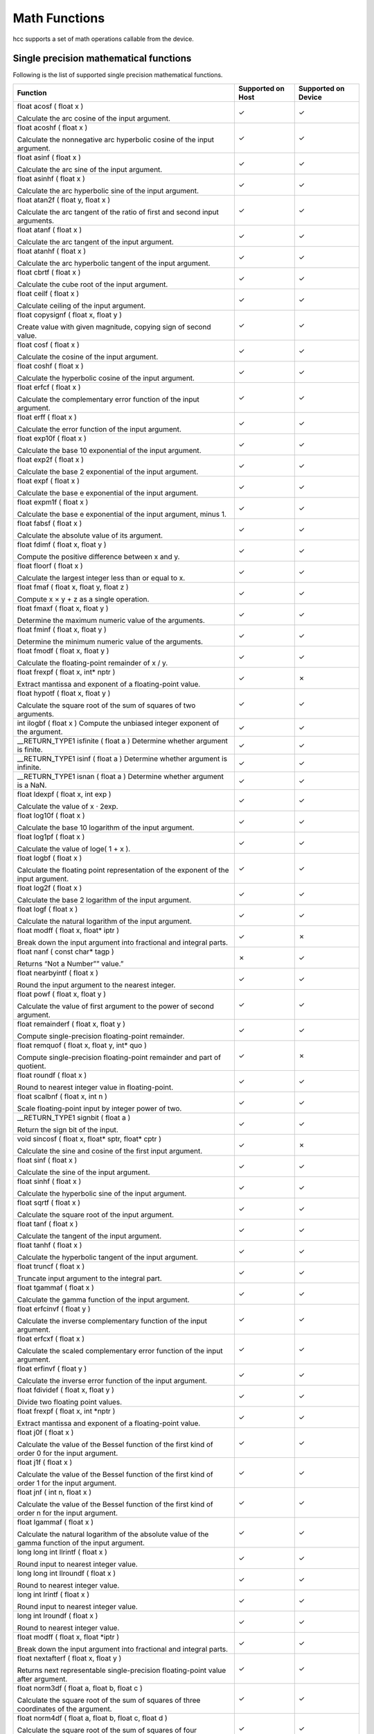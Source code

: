 Math Functions
--------------

hcc supports a set of math operations callable from the device.

Single precision mathematical functions
~~~~~~~~~~~~~~~~~~~~~~~~~~~~~~~~~~~~~~~

Following is the list of supported single precision mathematical functions.

.. csv-table::
   :header-rows: 1

   Function,Supported on Host,Supported on Device
   "float acosf ( float x )

   Calculate the arc cosine of the input argument.",✓,✓
   "float acoshf ( float x )

   Calculate the nonnegative arc hyperbolic cosine of the input argument.",✓,✓
   "float asinf ( float x )

   Calculate the arc sine of the input argument.",✓,✓
   "float asinhf ( float x )

   Calculate the arc hyperbolic sine of the input argument.",✓,✓
   "float atan2f ( float y, float x )

   Calculate the arc tangent of the ratio of first and second input arguments.",✓,✓
   "float atanf ( float x )

   Calculate the arc tangent of the input argument.",✓,✓
   "float atanhf ( float x )

   Calculate the arc hyperbolic tangent of the input argument.",✓,✓
   "float cbrtf ( float x )

   Calculate the cube root of the input argument.",✓,✓
   "float ceilf ( float x )

   Calculate ceiling of the input argument.",✓,✓
   "float copysignf ( float x, float y )

   Create value with given magnitude, copying sign of second value.",✓,✓
   "float cosf ( float x )

   Calculate the cosine of the input argument.",✓,✓
   "float coshf ( float x )

   Calculate the hyperbolic cosine of the input argument.",✓,✓
   "float erfcf ( float x )

   Calculate the complementary error function of the input argument.",✓,✓
   "float erff ( float x )

   Calculate the error function of the input argument.",✓,✓
   "float exp10f ( float x )

   Calculate the base 10 exponential of the input argument.",✓,✓
   "float exp2f ( float x )

   Calculate the base 2 exponential of the input argument.",✓,✓
   "float expf ( float x )

   Calculate the base e exponential of the input argument.",✓,✓
   "float expm1f ( float x )

   Calculate the base e exponential of the input argument, minus 1.",✓,✓
   "float fabsf ( float x )

   Calculate the absolute value of its argument.",✓,✓
   "float fdimf ( float x, float y )

   Compute the positive difference between x and y.",✓,✓
   "float floorf ( float x )

   Calculate the largest integer less than or equal to x.",✓,✓
   "float fmaf ( float x, float y, float z )

   Compute x × y + z as a single operation.",✓,✓
   "float fmaxf ( float x, float y )

   Determine the maximum numeric value of the arguments.",✓,✓
   "float fminf ( float x, float y )

   Determine the minimum numeric value of the arguments.",✓,✓
   "float fmodf ( float x, float y )

   Calculate the floating-point remainder of x / y.",✓,✓
   "float frexpf ( float x, int* nptr )

   Extract mantissa and exponent of a floating-point value.",✓,✗
   "float hypotf ( float x, float y )

   Calculate the square root of the sum of squares of two arguments.",✓,✓
   "int ilogbf ( float x )
   Compute the unbiased integer exponent of the argument.",✓,✓
   "__RETURN_TYPE1 isfinite ( float a )
   Determine whether argument is finite.",✓,✓
   "__RETURN_TYPE1 isinf ( float a )
   Determine whether argument is infinite.",✓,✓
   "__RETURN_TYPE1 isnan ( float a )
   Determine whether argument is a NaN.",✓,✓
   "float ldexpf ( float x, int exp )

   Calculate the value of x ⋅ 2exp.",✓,✓
   "float log10f ( float x )

   Calculate the base 10 logarithm of the input argument.",✓,✓
   "float log1pf ( float x )

   Calculate the value of loge( 1 + x ).",✓,✓
   "float logbf ( float x )

   Calculate the floating point representation of the exponent of the input argument.",✓,✓
   "float log2f ( float x )

   Calculate the base 2 logarithm of the input argument.",✓,✓
   "float logf ( float x )

   Calculate the natural logarithm of the input argument.",✓,✓
   "float modff ( float x, float* iptr )

   Break down the input argument into fractional and integral parts.",✓,✗
   "float nanf ( const char* tagp )

   Returns “Not a Number”” value.”",✗,✓
   "float nearbyintf ( float x )

   Round the input argument to the nearest integer.",✓,✓
   "float powf ( float x, float y )

   Calculate the value of first argument to the power of second argument.",✓,✓
   "float remainderf ( float x, float y )

   Compute single-precision floating-point remainder.",✓,✓
   "float remquof ( float x, float y, int* quo )

   Compute single-precision floating-point remainder and part of quotient.",✓,✗
   "float roundf ( float x )

   Round to nearest integer value in floating-point.",✓,✓
   "float scalbnf ( float x, int n )

   Scale floating-point input by integer power of two.",✓,✓
   "__RETURN_TYPE1 signbit ( float a )

   Return the sign bit of the input.",✓,✓
   "void sincosf ( float x, float* sptr, float* cptr )

   Calculate the sine and cosine of the first input argument.",✓,✗
   "float sinf ( float x )

   Calculate the sine of the input argument.",✓,✓
   "float sinhf ( float x )

   Calculate the hyperbolic sine of the input argument.",✓,✓
   "float sqrtf ( float x )

   Calculate the square root of the input argument.",✓,✓
   "float tanf ( float x )

   Calculate the tangent of the input argument.",✓,✓
   "float tanhf ( float x )

   Calculate the hyperbolic tangent of the input argument.",✓,✓
   "float truncf ( float x )

   Truncate input argument to the integral part.",✓,✓
   "float tgammaf ( float x )

   Calculate the gamma function of the input argument.",✓,✓
   "float erfcinvf ( float y )

   Calculate the inverse complementary function of the input argument.",✓,✓
   "float erfcxf ( float x )

   Calculate the scaled complementary error function of the input argument.",✓,✓
   "float erfinvf ( float y )

   Calculate the inverse error function of the input argument.",✓,✓
   "float fdividef ( float x, float y )

   Divide two floating point values.",✓,✓
   "float frexpf ( float x, int *nptr )

   Extract mantissa and exponent of a floating-point value.",✓,✓
   "float j0f ( float x )

   Calculate the value of the Bessel function of the first kind of order 0 for the input argument.",✓,✓
   "float j1f ( float x )

   Calculate the value of the Bessel function of the first kind of order 1 for the input argument.",✓,✓
   "float jnf ( int n, float x )

   Calculate the value of the Bessel function of the first kind of order n for the input argument.",✓,✓
   "float lgammaf ( float x )

   Calculate the natural logarithm of the absolute value of the gamma function of the input argument.",✓,✓
   "long long int llrintf ( float x )

   Round input to nearest integer value.",✓,✓
   "long long int llroundf ( float x )

   Round to nearest integer value.",✓,✓
   "long int lrintf ( float x )

   Round input to nearest integer value.",✓,✓
   "long int lroundf ( float x )

   Round to nearest integer value.",✓,✓
   "float modff ( float x, float *iptr )

   Break down the input argument into fractional and integral parts.",✓,✓
   "float nextafterf ( float x, float y )

   Returns next representable single-precision floating-point value after argument.",✓,✓
   "float norm3df ( float a, float b, float c )

   Calculate the square root of the sum of squares of three coordinates of the argument.",✓,✓
   "float norm4df ( float a, float b, float c, float d )

   Calculate the square root of the sum of squares of four coordinates of the argument.",✓,✓
   "float normcdff ( float y )

   Calculate the standard normal cumulative distribution function.",✓,✓
   "float normcdfinvf ( float y )

   Calculate the inverse of the standard normal cumulative distribution function.",✓,✓
   "float normf ( int dim, const float *a )

   Calculate the square root of the sum of squares of any number of coordinates.",✓,✓
   "float rcbrtf ( float x )

   Calculate the reciprocal cube root function.",✓,✓
   "float remquof ( float x, float y, int *quo )

   Compute single-precision floating-point remainder and part of quotient.",✓,✓
   "float rhypotf ( float x, float y )

   Calculate one over the square root of the sum of squares of two arguments.",✓,✓
   "float rintf ( float x )

   Round input to nearest integer value in floating-point.",✓,✓
   "float rnorm3df ( float a, float b, float c )

   Calculate one over the square root of the sum of squares of three coordinates of the argument.",✓,✓
   "float rnorm4df ( float a, float b, float c, float d )

   Calculate one over the square root of the sum of squares of four coordinates of the argument.",✓,✓
   "float rnormf ( int dim, const float *a )

   Calculate the reciprocal of square root of the sum of squares of any number of coordinates.",✓,✓
   "float scalblnf ( float x, long int n )

   Scale floating-point input by integer power of two.",✓,✓
   "void sincosf ( float x, float *sptr, float *cptr )

   Calculate the sine and cosine of the first input argument.",✓,✓
   "void sincospif ( float x, float *sptr, float *cptr )

   Calculate the sine and cosine of the first input argument multiplied by PI.",✓,✓
   "float y0f ( float x )

   Calculate the value of the Bessel function of the second kind of order 0 for the input argument.",✓,✓
   "float y1f ( float x )

   Calculate the value of the Bessel function of the second kind of order 1 for the input argument.",✓,✓
   "float ynf ( int n, float x )

   Calculate the value of the Bessel function of the second kind of order n for the input argument.",✓,✓

[1] __RETURN_TYPE is dependent on compiler. It is usually ‘int’ for C
compilers and ‘bool’ for C++ compilers.

Double precision mathematical functions
~~~~~~~~~~~~~~~~~~~~~~~~~~~~~~~~~~~~~~~

Following is the list of supported double precision mathematical functions.


.. csv-table::
   :header-rows: 1

   Function,Supported on Host,Supported on Device
   "double acos ( double x )

   Calculate the arc cosine of the input argument.",✓,✓
   "double acosh ( double x )

   Calculate the nonnegative arc hyperbolic cosine of the input argument.",✓,✓
   "double asin ( double x )

   Calculate the arc sine of the input argument.",✓,✓
   "double asinh ( double x )

   Calculate the arc hyperbolic sine of the input argument.",✓,✓
   "double atan ( double x )

   Calculate the arc tangent of the input argument.",✓,✓
   "double atan2 ( double y, double x )

   Calculate the arc tangent of the ratio of first and second input arguments.",✓,✓
   "double atanh ( double x )

   Calculate the arc hyperbolic tangent of the input argument.",✓,✓
   "double cbrt ( double x )

   Calculate the cube root of the input argument.",✓,✓
   "double ceil ( double x )

   Calculate ceiling of the input argument.",✓,✓
   "double copysign ( double x, double y )

   Create value with given magnitude, copying sign of second value.",✓,✓
   "double cos ( double x )

   Calculate the cosine of the input argument.",✓,✓
   "double cosh ( double x )

   Calculate the hyperbolic cosine of the input argument.",✓,✓
   "double erf ( double x )

   Calculate the error function of the input argument.",✓,✓
   "double erfc ( double x )

   Calculate the complementary error function of the input argument.",✓,✓
   "double exp ( double x )

   Calculate the base e exponential of the input argument.",✓,✓
   "double exp10 ( double x )

   Calculate the base 10 exponential of the input argument.",✓,✓
   "double exp2 ( double x )

   Calculate the base 2 exponential of the input argument.",✓,✓
   "double expm1 ( double x )

   Calculate the base e exponential of the input argument, minus 1.",✓,✓
   "double fabs ( double x )

   Calculate the absolute value of the input argument.",✓,✓
   "double fdim ( double x, double y )

   Compute the positive difference between x and y.",✓,✓
   "double floor ( double x )

   Calculate the largest integer less than or equal to x.",✓,✓
   "double fma ( double x, double y, double z )

   Compute x × y + z as a single operation.",✓,✓
   "double fmax ( double , double )

   Determine the maximum numeric value of the arguments.",✓,✓
   "double fmin ( double x, double y )

   Determine the minimum numeric value of the arguments.",✓,✓
   "double fmod ( double x, double y )

   Calculate the floating-point remainder of x / y.",✓,✓
   "double frexp ( double x, int* nptr )

   Extract mantissa and exponent of a floating-point value.",✓,✗
   "double hypot ( double x, double y )

   Calculate the square root of the sum of squares of two arguments.",✓,✓
   "int ilogb ( double x )

   Compute the unbiased integer exponent of the argument.",✓,✓
   "__RETURN_TYPE1 isfinite ( double a )

   Determine whether argument is finite.",✓,✓
   "__RETURN_TYPE1 isinf ( double a )

   Determine whether argument is infinite.",✓,✓
   "__RETURN_TYPE1 isnan ( double a )

   Determine whether argument is a NaN.",✓,✓
   "double ldexp ( double x, int exp )

   Calculate the value of x ⋅ 2exp.",✓,✓
   "double log ( double x )

   Calculate the base e logarithm of the input argument.",✓,✓
   "double log10 ( double x )

   Calculate the base 10 logarithm of the input argument.",✓,✓
   "double log1p ( double x )

   Calculate the value of loge( 1 + x ).",✓,✓
   "double log2 ( double x )

   Calculate the base 2 logarithm of the input argument.",✓,✓
   "double logb ( double x )

   Calculate the floating point representation of the exponent of the input argument.",✓,✓
   "double modf ( double x, double* iptr )

   Break down the input argument into fractional and integral parts.",✓,✗
   "double nan ( const char* tagp )

   Returns “Not a Number”” value.”",✗,✓
   "double nearbyint ( double x )

   Round the input argument to the nearest integer.",✓,✓
   "double pow ( double x, double y )

   Calculate the value of first argument to the power of second argument.",✓,✓
   "double remainder ( double x, double y )

   
   Compute double-precision floating-point remainder.",✓,✓
   "double remquo ( double x, double y, int* quo )

   Compute double-precision floating-point remainder and part of quotient.",✓,✗
   "double round ( double x )

   Round to nearest integer value in floating-point.",✓,✓
   "double scalbn ( double x, int n )

   Scale floating-point input by integer power of two.",✓,✓
   "__RETURN_TYPE1 signbit ( double a )

   Return the sign bit of the input.",✓,✓
   "double sin ( double x )

   Calculate the sine of the input argument.",✓,✓
   "void sincos ( double x, double* sptr, double* cptr )

   Calculate the sine and cosine of the first input argument.",✓,✗
   "double sinh ( double x )

   Calculate the hyperbolic sine of the input argument.",✓,✓
   "double sqrt ( double x )

   Calculate the square root of the input argument.",✓,✓
   "double tan ( double x )

   Calculate the tangent of the input argument.",✓,✓
   "double tanh ( double x )

   Calculate the hyperbolic tangent of the input argument.",✓,✓
   "double tgamma ( double x )

   Calculate the gamma function of the input argument.",✓,✓
   "double trunc ( double x )

   Truncate input argument to the integral part.",✓,✓
   "double erfcinv ( double y )

   Calculate the inverse complementary function of the input argument.",✓,✓
   "double erfcx ( double x )

   Calculate the scaled complementary error function of the input argument.",✓,✓
   "double erfinv ( double y )

   Calculate the inverse error function of the input argument.",✓,✓
   "double frexp ( float x, int *nptr )

   Extract mantissa and exponent of a floating-point value.",✓,✓
   "double j0 ( double x )

   Calculate the value of the Bessel function of the first kind of order 0 for the input argument.",✓,✓
   "double j1 ( double x )

   Calculate the value of the Bessel function of the first kind of order 1 for the input argument.",✓,✓
   "double jn ( int n, double x )

   Calculate the value of the Bessel function of the first kind of order n for the input argument.",✓,✓
   "double lgamma ( double x )

   Calculate the natural logarithm of the absolute value of the gamma function of the input argument.",✓,✓
   "long long int llrint ( double x )

   Round input to nearest integer value.",✓,✓
   "long long int llround ( double x )

   Round to nearest integer value.",✓,✓
   "long int lrint ( double x )

   Round input to nearest integer value.",✓,✓
   "long int lround ( double x )
   
   Round to nearest integer value.",✓,✓
   "double modf ( double x, double *iptr )

   Break down the input argument into fractional and integral parts.",✓,✓
   "double nextafter ( double x, double y )

   Returns next representable single-precision floating-point value after argument.",✓,✓
   "double norm3d ( double a, double b, double c )

   Calculate the square root of the sum of squares of three coordinates of the argument.",✓,✓
   "float norm4d ( double a, double b, double c, double d )

   Calculate the square root of the sum of squares of four coordinates of the argument.",✓,✓
   "double normcdf ( double y )

   Calculate the standard normal cumulative distribution function.",✓,✓
   "double normcdfinv ( double y )

   Calculate the inverse of the standard normal cumulative distribution function.",✓,✓
   "double rcbrt ( double x )

   Calculate the reciprocal cube root function.",✓,✓
   "double remquo ( double x, double y, int *quo )

   Compute single-precision floating-point remainder and part of quotient.",✓,✓
   "double rhypot ( double x, double y )

   Calculate one over the square root of the sum of squares of two arguments.",✓,✓
   "double rint ( double x )

   Round input to nearest integer value in floating-point.",✓,✓
   "double rnorm3d ( double a, double b, double c )

   Calculate one over the square root of the sum of squares of three coordinates of the argument.",✓,✓
   "double rnorm4d ( double a, double b, double c, double d )

   Calculate one over the square root of the sum of squares of four coordinates of the argument.",✓,✓
   "double rnorm ( int dim, const double *a )

   Calculate the reciprocal of square root of the sum of squares of any number of coordinates.",✓,✓
   "double scalbln ( double x, long int n )

   Scale floating-point input by integer power of two.",✓,✓
   "void sincos ( double x, double *sptr, double *cptr )

   Calculate the sine and cosine of the first input argument.",✓,✓
   "void sincospi ( double x, double *sptr, double *cptr )
   
   Calculate the sine and cosine of the first input argument multiplied by PI.",✓,✓
   "double y0f ( double x )

   Calculate the value of the Bessel function of the second kind of order 0 for the input argument.",✓,✓
   "double y1 ( double x )

   Calculate the value of the Bessel function of the second kind of order 1 for the input argument.",✓,✓
   "double yn ( int n, double x )

   Calculate the value of the Bessel function of the second kind of order n for the input argument.",✓,✓


Floating-point intrinsics
~~~~~~~~~~~~~~~~~~~~~~~~~

Following is the list of supported floating-point intrinsics. Note that
intrinsics are supported on device only.

.. csv-table::
   :header-rows: 1

   Function
   "float __cosf ( float x )

   Calculate the fast approximate cosine of the input argument."
   "float __expf ( float x )

   Calculate the fast approximate base e exponential of the input argument."
   "float __frsqrt_rn ( float x )

   Compute 1/√x in round-to-nearest-even mode."
   "float __fsqrt_rd ( float x )

   Compute √x in round-down mode."
   "float __fsqrt_rn ( float x )

   Compute √x in round-to-nearest-even mode."
   "float __fsqrt_ru ( float x )

   Compute √x in round-up mode."
   "float __fsqrt_rz ( float x )

   Compute √x in round-towards-zero mode."
   "float __log10f ( float x )

   Calculate the fast approximate base 10 logarithm of the input argument."
   "float __log2f ( float x )

   Calculate the fast approximate base 2 logarithm of the input argument."
   "float __logf ( float x )

   Calculate the fast approximate base e logarithm of the input argument."
   "float __powf ( float x float y )

   Calculate the fast approximate of xy."
   "float __sinf ( float x )

   Calculate the fast approximate sine of the input argument."
   "float __tanf ( float x )

   Calculate the fast approximate tangent of the input argument."
   "double __dsqrt_rd ( double x )

   Compute √x in round-down mode."
   "double __dsqrt_rn ( double x )

   Compute √x in round-to-nearest-even mode."
   "double __dsqrt_ru ( double x )

   Compute √x in round-up mode."
   "double __dsqrt_rz ( double x )

   Compute √x in round-towards-zero mode."